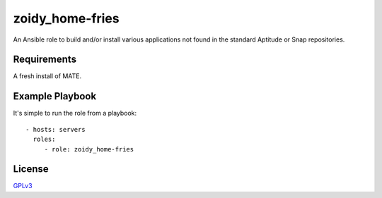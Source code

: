 zoidy_home-fries
================

An Ansible role to build and/or install various applications
not found in the standard Aptitude or Snap repositories.

Requirements
------------

A fresh install of MATE.

Example Playbook
----------------

It's simple to run the role from a playbook::

  - hosts: servers
    roles:
       - role: zoidy_home-fries

License
-------

`GPLv3 <LICENSE>`__

